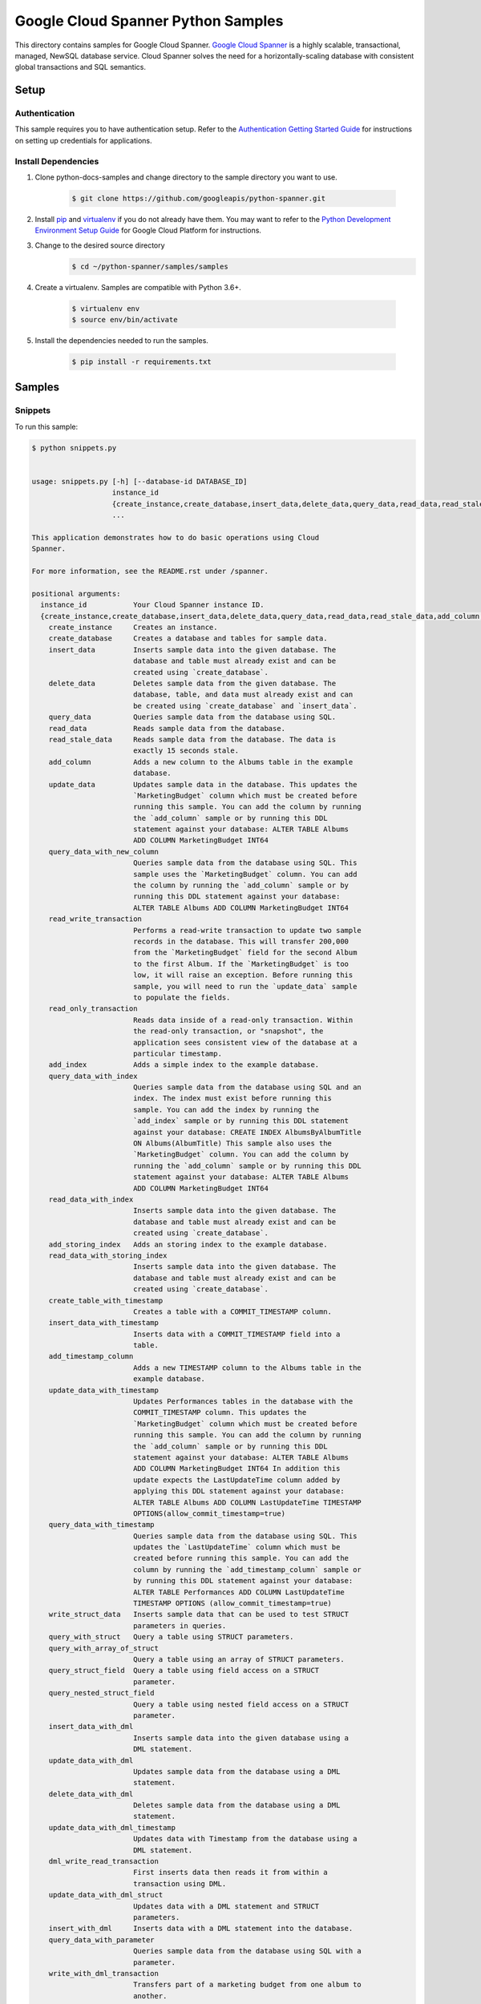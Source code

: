 
.. This file is automatically generated. Do not edit this file directly.

Google Cloud Spanner Python Samples
===============================================================================

.. image:: https://gstatic.com/cloudssh/images/open-btn.png
   :target: https://console.cloud.google.com/cloudshell/open?git_repo=https://github.com/GoogleCloudPlatform/python-docs-samples&page=editor&open_in_editor=spanner/cloud-client/README.rst


This directory contains samples for Google Cloud Spanner. `Google Cloud Spanner`_ is a highly scalable, transactional, managed, NewSQL database service. Cloud Spanner solves the need for a horizontally-scaling database with consistent global transactions and SQL semantics.




.. _Google Cloud Spanner: https://cloud.google.com/spanner/docs


Setup
-------------------------------------------------------------------------------



Authentication
++++++++++++++

This sample requires you to have authentication setup. Refer to the
`Authentication Getting Started Guide`_ for instructions on setting up
credentials for applications.

.. _Authentication Getting Started Guide:
    https://cloud.google.com/docs/authentication/getting-started




Install Dependencies
++++++++++++++++++++

#. Clone python-docs-samples and change directory to the sample directory you want to use.

    .. code-block:: bash

        $ git clone https://github.com/googleapis/python-spanner.git

#. Install `pip`_ and `virtualenv`_ if you do not already have them. You may want to refer to the `Python Development Environment Setup Guide`_ for Google Cloud Platform for instructions.

   .. _Python Development Environment Setup Guide:
       https://cloud.google.com/python/setup

#. Change to the desired source directory
    .. code-block:: bash
        
        $ cd ~/python-spanner/samples/samples

#. Create a virtualenv. Samples are compatible with Python 3.6+.

    .. code-block:: bash

        $ virtualenv env
        $ source env/bin/activate

#. Install the dependencies needed to run the samples.

    .. code-block:: bash

        $ pip install -r requirements.txt

.. _pip: https://pip.pypa.io/
.. _virtualenv: https://virtualenv.pypa.io/






Samples
-------------------------------------------------------------------------------


Snippets
+++++++++++++++++++++++++++++++++++++++++++++++++++++++++++++++++++++++++++++++

.. image:: https://gstatic.com/cloudssh/images/open-btn.png
   :target: https://console.cloud.google.com/cloudshell/open?git_repo=https://github.com/GoogleCloudPlatform/python-docs-samples&page=editor&open_in_editor=spanner/cloud-client/snippets.py,spanner/cloud-client/README.rst




To run this sample:

.. code-block:: bash

    $ python snippets.py


    usage: snippets.py [-h] [--database-id DATABASE_ID]
                       instance_id
                       {create_instance,create_database,insert_data,delete_data,query_data,read_data,read_stale_data,add_column,update_data,query_data_with_new_column,read_write_transaction,read_only_transaction,add_index,query_data_with_index,read_data_with_index,add_storing_index,read_data_with_storing_index,create_table_with_timestamp,insert_data_with_timestamp,add_timestamp_column,update_data_with_timestamp,query_data_with_timestamp,write_struct_data,query_with_struct,query_with_array_of_struct,query_struct_field,query_nested_struct_field,insert_data_with_dml,update_data_with_dml,delete_data_with_dml,update_data_with_dml_timestamp,dml_write_read_transaction,update_data_with_dml_struct,insert_with_dml,query_data_with_parameter,write_with_dml_transaction,update_data_with_partitioned_dml,delete_data_with_partitioned_dml,update_with_batch_dml,create_table_with_datatypes,insert_datatypes_data,query_data_with_array,query_data_with_bool,query_data_with_bytes,query_data_with_date,query_data_with_float,query_data_with_int,query_data_with_string,query_data_with_timestamp_parameter,query_data_with_query_options,create_client_with_query_options}
                       ...

    This application demonstrates how to do basic operations using Cloud
    Spanner.

    For more information, see the README.rst under /spanner.

    positional arguments:
      instance_id           Your Cloud Spanner instance ID.
      {create_instance,create_database,insert_data,delete_data,query_data,read_data,read_stale_data,add_column,update_data,query_data_with_new_column,read_write_transaction,read_only_transaction,add_index,query_data_with_index,read_data_with_index,add_storing_index,read_data_with_storing_index,create_table_with_timestamp,insert_data_with_timestamp,add_timestamp_column,update_data_with_timestamp,query_data_with_timestamp,write_struct_data,query_with_struct,query_with_array_of_struct,query_struct_field,query_nested_struct_field,insert_data_with_dml,update_data_with_dml,delete_data_with_dml,update_data_with_dml_timestamp,dml_write_read_transaction,update_data_with_dml_struct,insert_with_dml,query_data_with_parameter,write_with_dml_transaction,update_data_with_partitioned_dml,delete_data_with_partitioned_dml,update_with_batch_dml,create_table_with_datatypes,insert_datatypes_data,query_data_with_array,query_data_with_bool,query_data_with_bytes,query_data_with_date,query_data_with_float,query_data_with_int,query_data_with_string,query_data_with_timestamp_parameter,query_data_with_query_options,create_client_with_query_options}
        create_instance     Creates an instance.
        create_database     Creates a database and tables for sample data.
        insert_data         Inserts sample data into the given database. The
                            database and table must already exist and can be
                            created using `create_database`.
        delete_data         Deletes sample data from the given database. The
                            database, table, and data must already exist and can
                            be created using `create_database` and `insert_data`.
        query_data          Queries sample data from the database using SQL.
        read_data           Reads sample data from the database.
        read_stale_data     Reads sample data from the database. The data is
                            exactly 15 seconds stale.
        add_column          Adds a new column to the Albums table in the example
                            database.
        update_data         Updates sample data in the database. This updates the
                            `MarketingBudget` column which must be created before
                            running this sample. You can add the column by running
                            the `add_column` sample or by running this DDL
                            statement against your database: ALTER TABLE Albums
                            ADD COLUMN MarketingBudget INT64
        query_data_with_new_column
                            Queries sample data from the database using SQL. This
                            sample uses the `MarketingBudget` column. You can add
                            the column by running the `add_column` sample or by
                            running this DDL statement against your database:
                            ALTER TABLE Albums ADD COLUMN MarketingBudget INT64
        read_write_transaction
                            Performs a read-write transaction to update two sample
                            records in the database. This will transfer 200,000
                            from the `MarketingBudget` field for the second Album
                            to the first Album. If the `MarketingBudget` is too
                            low, it will raise an exception. Before running this
                            sample, you will need to run the `update_data` sample
                            to populate the fields.
        read_only_transaction
                            Reads data inside of a read-only transaction. Within
                            the read-only transaction, or "snapshot", the
                            application sees consistent view of the database at a
                            particular timestamp.
        add_index           Adds a simple index to the example database.
        query_data_with_index
                            Queries sample data from the database using SQL and an
                            index. The index must exist before running this
                            sample. You can add the index by running the
                            `add_index` sample or by running this DDL statement
                            against your database: CREATE INDEX AlbumsByAlbumTitle
                            ON Albums(AlbumTitle) This sample also uses the
                            `MarketingBudget` column. You can add the column by
                            running the `add_column` sample or by running this DDL
                            statement against your database: ALTER TABLE Albums
                            ADD COLUMN MarketingBudget INT64
        read_data_with_index
                            Inserts sample data into the given database. The
                            database and table must already exist and can be
                            created using `create_database`.
        add_storing_index   Adds an storing index to the example database.
        read_data_with_storing_index
                            Inserts sample data into the given database. The
                            database and table must already exist and can be
                            created using `create_database`.
        create_table_with_timestamp
                            Creates a table with a COMMIT_TIMESTAMP column.
        insert_data_with_timestamp
                            Inserts data with a COMMIT_TIMESTAMP field into a
                            table.
        add_timestamp_column
                            Adds a new TIMESTAMP column to the Albums table in the
                            example database.
        update_data_with_timestamp
                            Updates Performances tables in the database with the
                            COMMIT_TIMESTAMP column. This updates the
                            `MarketingBudget` column which must be created before
                            running this sample. You can add the column by running
                            the `add_column` sample or by running this DDL
                            statement against your database: ALTER TABLE Albums
                            ADD COLUMN MarketingBudget INT64 In addition this
                            update expects the LastUpdateTime column added by
                            applying this DDL statement against your database:
                            ALTER TABLE Albums ADD COLUMN LastUpdateTime TIMESTAMP
                            OPTIONS(allow_commit_timestamp=true)
        query_data_with_timestamp
                            Queries sample data from the database using SQL. This
                            updates the `LastUpdateTime` column which must be
                            created before running this sample. You can add the
                            column by running the `add_timestamp_column` sample or
                            by running this DDL statement against your database:
                            ALTER TABLE Performances ADD COLUMN LastUpdateTime
                            TIMESTAMP OPTIONS (allow_commit_timestamp=true)
        write_struct_data   Inserts sample data that can be used to test STRUCT
                            parameters in queries.
        query_with_struct   Query a table using STRUCT parameters.
        query_with_array_of_struct
                            Query a table using an array of STRUCT parameters.
        query_struct_field  Query a table using field access on a STRUCT
                            parameter.
        query_nested_struct_field
                            Query a table using nested field access on a STRUCT
                            parameter.
        insert_data_with_dml
                            Inserts sample data into the given database using a
                            DML statement.
        update_data_with_dml
                            Updates sample data from the database using a DML
                            statement.
        delete_data_with_dml
                            Deletes sample data from the database using a DML
                            statement.
        update_data_with_dml_timestamp
                            Updates data with Timestamp from the database using a
                            DML statement.
        dml_write_read_transaction
                            First inserts data then reads it from within a
                            transaction using DML.
        update_data_with_dml_struct
                            Updates data with a DML statement and STRUCT
                            parameters.
        insert_with_dml     Inserts data with a DML statement into the database.
        query_data_with_parameter
                            Queries sample data from the database using SQL with a
                            parameter.
        write_with_dml_transaction
                            Transfers part of a marketing budget from one album to
                            another.
        update_data_with_partitioned_dml
                            Update sample data with a partitioned DML statement.
        delete_data_with_partitioned_dml
                            Delete sample data with a partitioned DML statement.
        update_with_batch_dml
                            Updates sample data in the database using Batch DML.
        create_table_with_datatypes
                            Creates a table with supported dataypes.
        insert_datatypes_data
                            Inserts data with supported datatypes into a table.
        query_data_with_array
                            Queries sample data using SQL with an ARRAY parameter.
        query_data_with_bool
                            Queries sample data using SQL with a BOOL parameter.
        query_data_with_bytes
                            Queries sample data using SQL with a BYTES parameter.
        query_data_with_date
                            Queries sample data using SQL with a DATE parameter.
        query_data_with_float
                            Queries sample data using SQL with a FLOAT64
                            parameter.
        query_data_with_int
                            Queries sample data using SQL with a INT64 parameter.
        query_data_with_string
                            Queries sample data using SQL with a STRING parameter.
        query_data_with_timestamp_parameter
                            Queries sample data using SQL with a TIMESTAMP
                            parameter.
        query_data_with_query_options
                            Queries sample data using SQL with query options.
        create_client_with_query_options
                            Create a client with query options.

    optional arguments:
      -h, --help            show this help message and exit
      --database-id DATABASE_ID
                            Your Cloud Spanner database ID.









The client library
-------------------------------------------------------------------------------

This sample uses the `Google Cloud Client Library for Python`_.
You can read the documentation for more details on API usage and use GitHub
to `browse the source`_ and  `report issues`_.

.. _Google Cloud Client Library for Python:
    https://googlecloudplatform.github.io/google-cloud-python/
.. _browse the source:
    https://github.com/GoogleCloudPlatform/google-cloud-python
.. _report issues:
    https://github.com/GoogleCloudPlatform/google-cloud-python/issues



.. _Google Cloud SDK: https://cloud.google.com/sdk/
